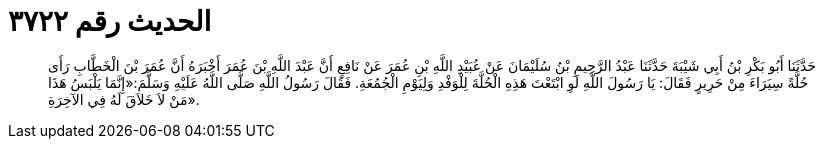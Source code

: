 
= الحديث رقم ٣٧٢٢

[quote.hadith]
حَدَّثَنَا أَبُو بَكْرِ بْنُ أَبِي شَيْبَةَ حَدَّثَنَا عَبْدُ الرَّحِيمِ بْنُ سُلَيْمَانَ عَنْ عُبَيْدِ اللَّهِ بْنِ عُمَرَ عَنْ نَافِعٍ أَنَّ عَبْدَ اللَّهِ بْنَ عُمَرَ أَخْبَرَهُ أَنَّ عُمَرَ بْنَ الْخَطَّابِ رَأَى حُلَّةً سِيَرَاءَ مِنْ حَرِيرٍ فَقَالَ: يَا رَسُولَ اللَّهِ لَوِ ابْتَعْتَ هَذِهِ الْحُلَّةَ لِلْوَفْدِ وَلِيَوْمِ الْجُمُعَةِ. فَقَالَ رَسُولُ اللَّهِ صَلَّى اللَّهُ عَلَيْهِ وَسَلَّمَ:«إِنَّمَا يَلْبَسُ هَذَا مَنْ لاَ خَلاَقَ لَهُ فِي الآخِرَةِ».